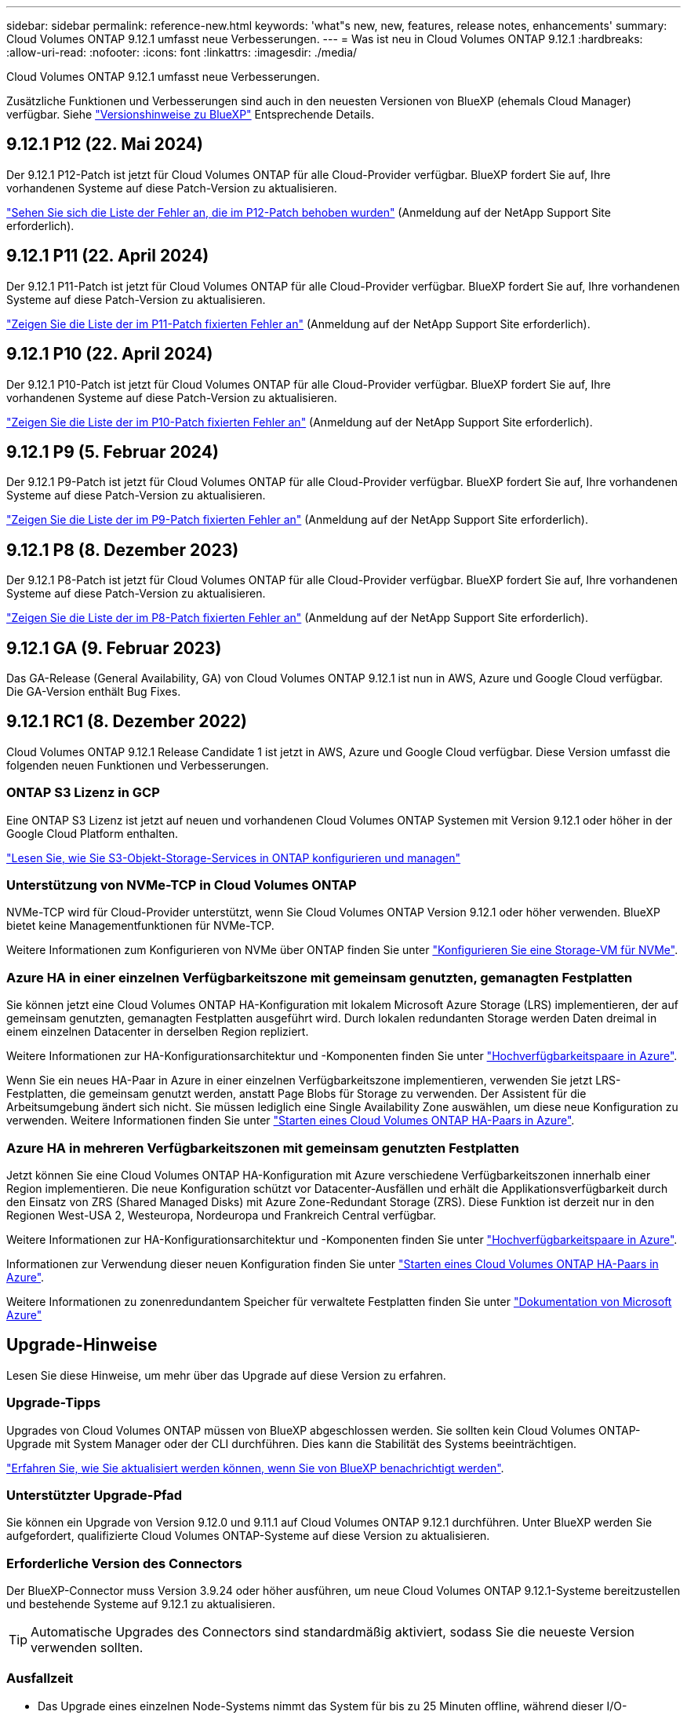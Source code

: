 ---
sidebar: sidebar 
permalink: reference-new.html 
keywords: 'what"s new, new, features, release notes, enhancements' 
summary: Cloud Volumes ONTAP 9.12.1 umfasst neue Verbesserungen. 
---
= Was ist neu in Cloud Volumes ONTAP 9.12.1
:hardbreaks:
:allow-uri-read: 
:nofooter: 
:icons: font
:linkattrs: 
:imagesdir: ./media/


[role="lead"]
Cloud Volumes ONTAP 9.12.1 umfasst neue Verbesserungen.

Zusätzliche Funktionen und Verbesserungen sind auch in den neuesten Versionen von BlueXP (ehemals Cloud Manager) verfügbar. Siehe https://docs.netapp.com/us-en/bluexp-cloud-volumes-ontap/whats-new.html["Versionshinweise zu BlueXP"^] Entsprechende Details.



== 9.12.1 P12 (22. Mai 2024)

Der 9.12.1 P12-Patch ist jetzt für Cloud Volumes ONTAP für alle Cloud-Provider verfügbar. BlueXP fordert Sie auf, Ihre vorhandenen Systeme auf diese Patch-Version zu aktualisieren.

link:https://mysupport.netapp.com/site/products/all/details/cloud-volumes-ontap/downloads-tab/download/62632/9.12.1P12["Sehen Sie sich die Liste der Fehler an, die im P12-Patch behoben wurden"^] (Anmeldung auf der NetApp Support Site erforderlich).



== 9.12.1 P11 (22. April 2024)

Der 9.12.1 P11-Patch ist jetzt für Cloud Volumes ONTAP für alle Cloud-Provider verfügbar. BlueXP fordert Sie auf, Ihre vorhandenen Systeme auf diese Patch-Version zu aktualisieren.

link:https://mysupport.netapp.com/site/products/all/details/cloud-volumes-ontap/downloads-tab/download/62632/9.12.1P11["Zeigen Sie die Liste der im P11-Patch fixierten Fehler an"^] (Anmeldung auf der NetApp Support Site erforderlich).



== 9.12.1 P10 (22. April 2024)

Der 9.12.1 P10-Patch ist jetzt für Cloud Volumes ONTAP für alle Cloud-Provider verfügbar. BlueXP fordert Sie auf, Ihre vorhandenen Systeme auf diese Patch-Version zu aktualisieren.

link:https://mysupport.netapp.com/site/products/all/details/cloud-volumes-ontap/downloads-tab/download/62632/9.12.1P10["Zeigen Sie die Liste der im P10-Patch fixierten Fehler an"^] (Anmeldung auf der NetApp Support Site erforderlich).



== 9.12.1 P9 (5. Februar 2024)

Der 9.12.1 P9-Patch ist jetzt für Cloud Volumes ONTAP für alle Cloud-Provider verfügbar. BlueXP fordert Sie auf, Ihre vorhandenen Systeme auf diese Patch-Version zu aktualisieren.

link:https://mysupport.netapp.com/site/products/all/details/cloud-volumes-ontap/downloads-tab/download/62632/9.12.1P9["Zeigen Sie die Liste der im P9-Patch fixierten Fehler an"^] (Anmeldung auf der NetApp Support Site erforderlich).



== 9.12.1 P8 (8. Dezember 2023)

Der 9.12.1 P8-Patch ist jetzt für Cloud Volumes ONTAP für alle Cloud-Provider verfügbar. BlueXP fordert Sie auf, Ihre vorhandenen Systeme auf diese Patch-Version zu aktualisieren.

link:https://mysupport.netapp.com/site/products/all/details/cloud-volumes-ontap/downloads-tab/download/62632/9.12.1P8["Zeigen Sie die Liste der im P8-Patch fixierten Fehler an"^] (Anmeldung auf der NetApp Support Site erforderlich).



== 9.12.1 GA (9. Februar 2023)

Das GA-Release (General Availability, GA) von Cloud Volumes ONTAP 9.12.1 ist nun in AWS, Azure und Google Cloud verfügbar. Die GA-Version enthält Bug Fixes.



== 9.12.1 RC1 (8. Dezember 2022)

Cloud Volumes ONTAP 9.12.1 Release Candidate 1 ist jetzt in AWS, Azure und Google Cloud verfügbar. Diese Version umfasst die folgenden neuen Funktionen und Verbesserungen.



=== ONTAP S3 Lizenz in GCP

Eine ONTAP S3 Lizenz ist jetzt auf neuen und vorhandenen Cloud Volumes ONTAP Systemen mit Version 9.12.1 oder höher in der Google Cloud Platform enthalten.

https://docs.netapp.com/us-en/ontap/object-storage-management/index.html["Lesen Sie, wie Sie S3-Objekt-Storage-Services in ONTAP konfigurieren und managen"^]



=== Unterstützung von NVMe-TCP in Cloud Volumes ONTAP

NVMe-TCP wird für Cloud-Provider unterstützt, wenn Sie Cloud Volumes ONTAP Version 9.12.1 oder höher verwenden. BlueXP bietet keine Managementfunktionen für NVMe-TCP.

Weitere Informationen zum Konfigurieren von NVMe über ONTAP finden Sie unter link:https://docs.netapp.com/us-en/ontap/san-admin/configure-svm-nvme-task.html["Konfigurieren Sie eine Storage-VM für NVMe"^].



=== Azure HA in einer einzelnen Verfügbarkeitszone mit gemeinsam genutzten, gemanagten Festplatten

Sie können jetzt eine Cloud Volumes ONTAP HA-Konfiguration mit lokalem Microsoft Azure Storage (LRS) implementieren, der auf gemeinsam genutzten, gemanagten Festplatten ausgeführt wird. Durch lokalen redundanten Storage werden Daten dreimal in einem einzelnen Datacenter in derselben Region repliziert.

Weitere Informationen zur HA-Konfigurationsarchitektur und -Komponenten finden Sie unter link:https://docs.netapp.com/us-en/bluexp-cloud-volumes-ontap/concept-ha-azure.html["Hochverfügbarkeitspaare in Azure"^].

Wenn Sie ein neues HA-Paar in Azure in einer einzelnen Verfügbarkeitszone implementieren, verwenden Sie jetzt LRS-Festplatten, die gemeinsam genutzt werden, anstatt Page Blobs für Storage zu verwenden. Der Assistent für die Arbeitsumgebung ändert sich nicht. Sie müssen lediglich eine Single Availability Zone auswählen, um diese neue Konfiguration zu verwenden. Weitere Informationen finden Sie unter link:https://docs.netapp.com/us-en/bluexp-cloud-volumes-ontap/task-deploying-otc-azure.html["Starten eines Cloud Volumes ONTAP HA-Paars in Azure"^].



=== Azure HA in mehreren Verfügbarkeitszonen mit gemeinsam genutzten Festplatten

Jetzt können Sie eine Cloud Volumes ONTAP HA-Konfiguration mit Azure verschiedene Verfügbarkeitszonen innerhalb einer Region implementieren. Die neue Konfiguration schützt vor Datacenter-Ausfällen und erhält die Applikationsverfügbarkeit durch den Einsatz von ZRS (Shared Managed Disks) mit Azure Zone-Redundant Storage (ZRS). Diese Funktion ist derzeit nur in den Regionen West-USA 2, Westeuropa, Nordeuropa und Frankreich Central verfügbar.

Weitere Informationen zur HA-Konfigurationsarchitektur und -Komponenten finden Sie unter link:https://docs.netapp.com/us-en/bluexp-cloud-volumes-ontap/concept-ha-azure.html["Hochverfügbarkeitspaare in Azure"^].

Informationen zur Verwendung dieser neuen Konfiguration finden Sie unter link:https://docs.netapp.com/us-en/bluexp-cloud-volumes-ontap/task-deploying-otc-azure.html["Starten eines Cloud Volumes ONTAP HA-Paars in Azure"^].

Weitere Informationen zu zonenredundantem Speicher für verwaltete Festplatten finden Sie unter link:https://learn.microsoft.com/en-us/azure/virtual-machines/disks-redundancy#zone-redundant-storage-for-managed-disks["Dokumentation von Microsoft Azure"]



== Upgrade-Hinweise

Lesen Sie diese Hinweise, um mehr über das Upgrade auf diese Version zu erfahren.



=== Upgrade-Tipps

Upgrades von Cloud Volumes ONTAP müssen von BlueXP abgeschlossen werden. Sie sollten kein Cloud Volumes ONTAP-Upgrade mit System Manager oder der CLI durchführen. Dies kann die Stabilität des Systems beeinträchtigen.

http://docs.netapp.com/us-en/bluexp-cloud-volumes-ontap/task-updating-ontap-cloud.html["Erfahren Sie, wie Sie aktualisiert werden können, wenn Sie von BlueXP benachrichtigt werden"^].



=== Unterstützter Upgrade-Pfad

Sie können ein Upgrade von Version 9.12.0 und 9.11.1 auf Cloud Volumes ONTAP 9.12.1 durchführen. Unter BlueXP werden Sie aufgefordert, qualifizierte Cloud Volumes ONTAP-Systeme auf diese Version zu aktualisieren.



=== Erforderliche Version des Connectors

Der BlueXP-Connector muss Version 3.9.24 oder höher ausführen, um neue Cloud Volumes ONTAP 9.12.1-Systeme bereitzustellen und bestehende Systeme auf 9.12.1 zu aktualisieren.


TIP: Automatische Upgrades des Connectors sind standardmäßig aktiviert, sodass Sie die neueste Version verwenden sollten.



=== Ausfallzeit

* Das Upgrade eines einzelnen Node-Systems nimmt das System für bis zu 25 Minuten offline, während dieser I/O-Unterbrechung erfolgt.
* Das Upgrade eines HA-Paars erfolgt unterbrechungsfrei und die I/O wird unterbrochen. Während dieses unterbrechungsfreien Upgrade-Prozesses wird jeder Node entsprechend aktualisiert, um den I/O-Datenverkehr für die Clients weiterhin bereitzustellen.




=== Upgrades in AWS mit EC2-Instanztypen c4, m4 und R4

In AWS werden die EC2-Instanztypen c4, m4 und R4 von neuen Cloud Volumes ONTAP-Implementierungen nicht mehr unterstützt. Wenn Sie ein System besitzen, das auf einem Instanztyp c4, m4 oder r4 ausgeführt wird, müssen Sie in der instanzfamilie c5, m5 oder r5 zu einem Instanztyp wechseln. Wenn Sie den Instanztyp nicht ändern können, müssen Sie vor dem Upgrade die erweiterte Netzwerkumgebung aktivieren.

link:https://docs.netapp.com/us-en/bluexp-cloud-volumes-ontap/task-updating-ontap-cloud.html#upgrades-in-aws-with-c4-m4-and-r4-ec2-instance-types["Erfahren Sie, wie Sie ein Upgrade in AWS mit EC2-Instanztypen c4, m4 und R4 durchführen"^].
link:https://docs.netapp.com/us-en/bluexp-cloud-volumes-ontap/task-change-ec2-instance.html["Erfahren Sie, wie Sie den EC2 Instanztyp für Cloud Volumes ONTAP ändern"^].

Siehe link:https://mysupport.netapp.com/info/communications/ECMLP2880231.html["NetApp Support"^] Hier erhalten Sie weitere Informationen über das Ende der Verfügbarkeit und die Unterstützung dieser Instanztypen.
